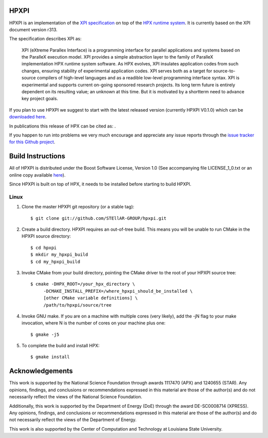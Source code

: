 .. Copyright (c) 2007-2014 Louisiana State University

   Distributed under the Boost Software License, Version 1.0. (See accompanying
   file LICENSE_1_0.txt or copy at http://www.boost.org/LICENSE_1_0.txt)

*******
 HPXPI
*******

HPXPI is an implementation of the 
`XPI specification <https://github.com/STEllAR-GROUP/hpxpi/blob/master/spec.pdf?raw=true>`_
on top of the `HPX runtime system <https://github.com/STEllAR-GROUP/hpx>`_.
It is currently based on the XPI document version r313.

The specification describes XPI as:

    XPI (eXtreme Parallex Interface) is a programming interface for parallel
    applications and systems based on the ParalleX execution model. XPI
    provides a simple abstraction layer to the family of ParalleX implementation
    HPX runtime system software. As HPX evolves, XPI insulates application
    codes from such changes, ensuring stability of experimental application
    codes. XPI serves both as a target for source-to-source compilers of 
    high-level languages and as a readible low-level programming interface
    syntax. XPI is experimental and supports current on-going sponsored research
    projects. Its long term future is entirely dependent on its resulting value;
    an unknown at this time. But it is motivated by a shortterm need to advance
    key project goals.

If you plan to use HPXPI we suggest to start with the latest released version
(currently HPXPI V0.1.0) which can be `downloaded here <http://stellar.cct.lsu.edu/downloads/>`_.

In publications this release of HPX can be cited as: |zenodo_doi|.

.. |zenodo_doi| image:: https://zenodo.org/badge/doi/10.5281/zenodo.16399.svg
     :target: http://dx.doi.org/10.5281/zenodo.16399

If you happen to run into problems we very much encourage and appreciate
any issue reports through the `issue tracker for this Github project
<http://github.com/STEllAR-GROUP/hpxpi/issues>`_.


********************
 Build Instructions
********************

All of HPXPI is distributed under the Boost Software License,
Version 1.0 (See accompanying file LICENSE_1_0.txt or an online copy available
`here <http://www.boost.org/LICENSE_1_0.txt>`_).

Since HPXPI is built on top of HPX, it needs to be installed before starting
to build HPXPI.

Linux
-----

1) Clone the master HPXPI git repository (or a stable tag)::

    $ git clone git://github.com/STEllAR-GROUP/hpxpi.git

2) Create a build directory. HPXPI requires an out-of-tree build. This means you
   will be unable to run CMake in the HPXPI source directory::

    $ cd hpxpi
    $ mkdir my_hpxpi_build
    $ cd my_hpxpi_build

3) Invoke CMake from your build directory, pointing the CMake driver to the root
   of your HPXPI source tree::

    $ cmake -DHPX_ROOT=/your_hpx_directory \
         -DCMAKE_INSTALL_PREFIX=/where_hpxpi_should_be_installed \
         [other CMake variable definitions] \
         /path/to/hpxpi/source/tree

4) Invoke GNU make. If you are on a machine with multiple cores (very likely),
   add the -jN flag to your make invocation, where N is the number of cores
   on your machine plus one::

    $ gmake -j5

5) To complete the build and install HPX::

    $ gmake install




******************
 Acknowledgements
******************

This work is supported by the National Science Foundation through awards 1117470 (APX)
and 1240655 (STAR). Any opinions, findings, and conclusions or recommendations expressed
in this material are those of the author(s) and do not necessarily reflect the views of
the National Science Foundation.

Additionally, this work is supported by the Department of Energy (DoE) 
through the award DE-SC0008714 (XPRESS). Any opinions, findings, and conclusions
or recommendations expressed in this material are those of the author(s) and do not 
necessarily reflect the views of the Department of Energy.

This work is also supported by the Center of Computation and Technology at
Louisiana State University.

